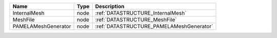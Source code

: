 

=================== ==== ======================================== 
Name                Type Description                              
=================== ==== ======================================== 
InternalMesh        node :ref:`DATASTRUCTURE_InternalMesh`        
MeshFile            node :ref:`DATASTRUCTURE_MeshFile`            
PAMELAMeshGenerator node :ref:`DATASTRUCTURE_PAMELAMeshGenerator` 
=================== ==== ======================================== 


